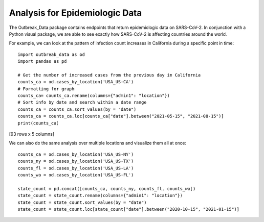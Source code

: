 Analysis for Epidemiologic Data
-------------------------------
The Outbreak_Data package contains endpoints that return epidemiologic data on SARS-CoV-2. In conjunction with a Python visual package, we are able to see exactly how SARS-CoV-2 is affecting countries around the world.

For example, we can look at the pattern of infection count increases in California during a specific point in time::

    import outbreak_data as od
    import pandas as pd
    
    # Get the number of increased cases from the previous day in California
    counts_ca = od.cases_by_location('USA_US-CA')
    # Formatting for graph
    counts_ca= counts_ca.rename(columns={"admin1": "location"})
    # Sort info by date and search within a date range
    counts_ca = counts_ca.sort_values(by = "date")
    counts_ca = counts_ca.loc[counts_ca["date"].between("2021-05-15", "2021-08-15")]
    print(counts_ca)

.. code-block:: 
   :caption: Output

         _id    _score    location  \
    621  USA_California_None2021-05-15  8.418888  California   
    622  USA_California_None2021-05-16  8.418888  California   
    623  USA_California_None2021-05-17  8.418888  California   
    624  USA_California_None2021-05-18  8.418888  California   
    625  USA_California_None2021-05-19  8.418888  California   
    ..                             ...       ...         ...   
    166  USA_California_None2021-08-11  8.419768  California   
    644  USA_California_None2021-08-12  8.418888  California   
    413  USA_California_None2021-08-13  8.418888  California   
    167  USA_California_None2021-08-14  8.419768  California   
    414  USA_California_None2021-08-15  8.418888  California   

         confirmed_numIncrease        date  
    621                   1504  2021-05-15  
    622                   1087  2021-05-16  
    623                    793  2021-05-17  
    624                   1054  2021-05-18  
    625                   1400  2021-05-19  
    ..                     ...         ...  
    166                  11164  2021-08-11  
    644                  14356  2021-08-12  
    413                  15707  2021-08-13  
    167                  13100  2021-08-14  
    414                  10744  2021-08-15  

[93 rows x 5 columns]

.. image:: graphs/ca_cases.png

We can also do the same analysis over multiple locations and visualize them all at once::
    
    counts_ca = od.cases_by_location('USA_US-NY')
    counts_ny = od.cases_by_location('USA_US-TX')
    counts_fl = od.cases_by_location('USA_US-LA')
    counts_wa = od.cases_by_location('USA_US-FL')

    state_count = pd.concat([counts_ca, counts_ny, counts_fl, counts_wa])
    state_count = state_count.rename(columns={"admin1": "location"})
    state_count = state_count.sort_values(by = "date")
    state_count = state_count.loc[state_count["date"].between("2020-10-15", "2021-01-15")]

.. image:: graphs/multi_state_cases.png
